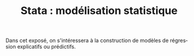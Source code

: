 #+TITLE: Stata : modélisation statistique
#+LANGUAGE: fr
#+LATEX_CLASS: article
#+HTML_HEAD: <link rel="stylesheet" type="text/css" href="worg.css" />
#+HTML_MATHJAX: scale: 90
#+OPTIONS: H:3 num:nil toc:t \n:nil ':t @:t ::t |:t ^:nil -:t f:nil *:t TeX:t skip:nil d:nil html-style:nil tags:not-in-toc

Dans cet exposé, on s'intéressera à la construction de modèles de régression explicatifs ou prédictifs.
